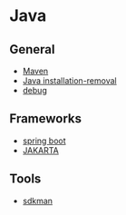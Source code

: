 * Java

** General

- [[file:Maven.org][Maven]]
- [[file:Java installation-removal.org][Java installation-removal]]
- [[file:debug.org][debug]]

** Frameworks

- [[file:spring boot/spring boot.org][spring boot]]
- [[file:JAKARTA.org][JAKARTA]]

** Tools

- [[file:sdkman.org][sdkman]]
